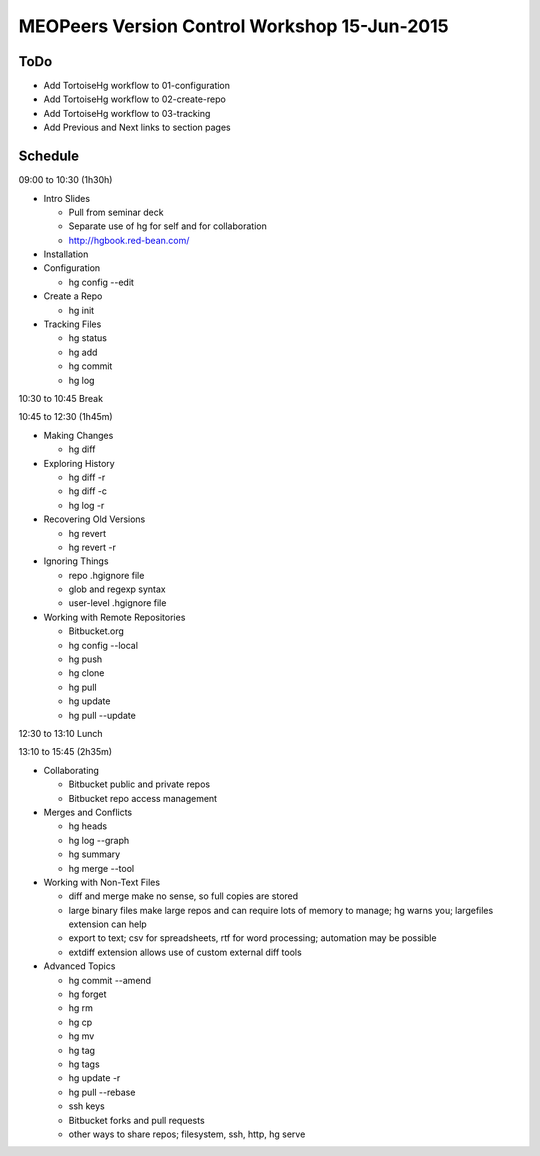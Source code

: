 *********************************************
MEOPeers Version Control Workshop 15-Jun-2015
*********************************************

ToDo
====

* Add TortoiseHg workflow to 01-configuration
* Add TortoiseHg workflow to 02-create-repo
* Add TortoiseHg workflow to 03-tracking

* Add Previous and Next links to section pages

Schedule
========

09:00 to 10:30 (1h30h)

* Intro Slides

  * Pull from seminar deck
  * Separate use of hg for self and for collaboration
  * http://hgbook.red-bean.com/

* Installation

* Configuration

  * hg config --edit

* Create a Repo

  * hg init

* Tracking Files

  * hg status
  * hg add
  * hg commit
  * hg log

10:30 to 10:45 Break

10:45 to 12:30 (1h45m)

* Making Changes

  * hg diff

* Exploring History

  * hg diff -r
  * hg diff -c
  * hg log -r

* Recovering Old Versions

  * hg revert
  * hg revert -r

* Ignoring Things

  * repo .hgignore file
  * glob and regexp syntax
  * user-level .hgignore file

* Working with Remote Repositories

  * Bitbucket.org
  * hg config --local
  * hg push
  * hg clone
  * hg pull
  * hg update
  * hg pull --update

12:30 to 13:10 Lunch

13:10 to 15:45 (2h35m)

* Collaborating

  * Bitbucket public and private repos
  * Bitbucket repo access management

* Merges and Conflicts

  * hg heads
  * hg log --graph
  * hg summary
  * hg merge --tool

* Working with Non-Text Files

  * diff and merge make no sense, so full copies are stored
  * large binary files make large repos and can require lots of memory to manage;
    hg warns you; largefiles extension can help
  * export to text; csv for spreadsheets, rtf for word processing; automation may be possible
  * extdiff extension allows use of custom external diff tools

* Advanced Topics

  * hg commit --amend
  * hg forget
  * hg rm
  * hg cp
  * hg mv
  * hg tag
  * hg tags
  * hg update -r
  * hg pull --rebase
  * ssh keys
  * Bitbucket forks and pull requests
  * other ways to share repos; filesystem, ssh, http, hg serve
